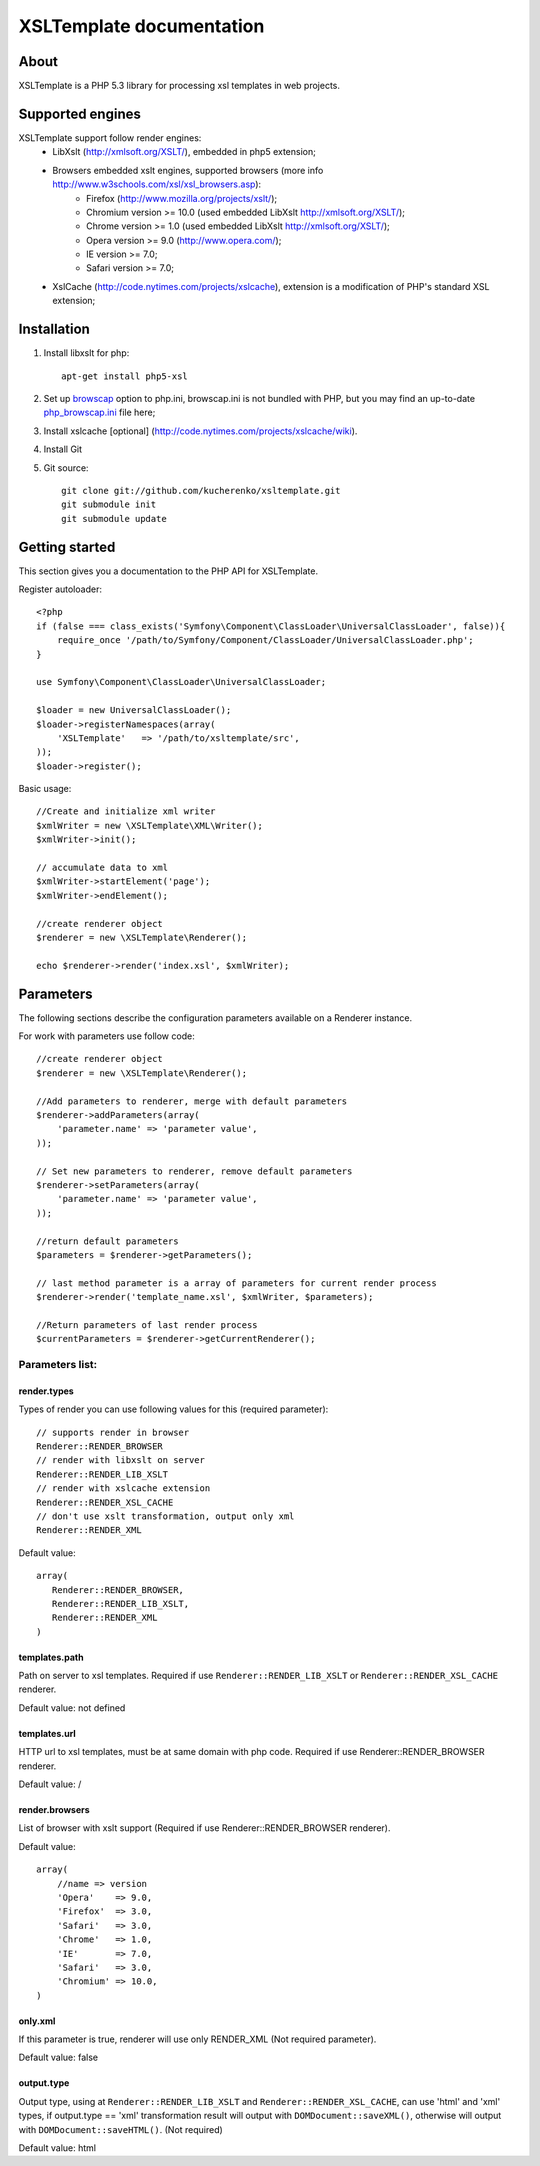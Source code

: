 
XSLTemplate documentation
=========================

About
-----

XSLTemplate is a PHP 5.3 library for processing xsl templates in web projects.


Supported engines
-----------------

XSLTemplate support follow render engines:
 - LibXslt (http://xmlsoft.org/XSLT/), embedded in php5 extension;
 - Browsers embedded xslt engines, supported browsers (more info http://www.w3schools.com/xsl/xsl_browsers.asp):
    + Firefox (http://www.mozilla.org/projects/xslt/);
    + Chromium version >= 10.0 (used embedded LibXslt http://xmlsoft.org/XSLT/);
    + Chrome version >= 1.0 (used embedded LibXslt http://xmlsoft.org/XSLT/);
    + Opera version >= 9.0 (http://www.opera.com/);
    + IE version >= 7.0;
    + Safari version >= 7.0;
 - XslCache (http://code.nytimes.com/projects/xslcache), extension is a modification of PHP's standard XSL extension;

Installation
------------

1. Install libxslt for php:
   ::
       
     apt-get install php5-xsl
2. Set up `browscap <http://php.net/manual/en/misc.configuration.php#ini.browscap>`_
   option to php.ini, browscap.ini is not bundled with PHP, but you may find an up-to-date `php_browscap.ini <http://browsers.garykeith.com/downloads.asp>`_ file here;
3. Install xslcache [optional] (http://code.nytimes.com/projects/xslcache/wiki).
4. Install Git
5. Git source:
   ::
     
     git clone git://github.com/kucherenko/xsltemplate.git
     git submodule init
     git submodule update

Getting started
---------------

This section gives you a documentation to the PHP API for XSLTemplate.

Register autoloader:
::

    <?php
    if (false === class_exists('Symfony\Component\ClassLoader\UniversalClassLoader', false)){
        require_once '/path/to/Symfony/Component/ClassLoader/UniversalClassLoader.php';
    }

    use Symfony\Component\ClassLoader\UniversalClassLoader;

    $loader = new UniversalClassLoader();
    $loader->registerNamespaces(array(
        'XSLTemplate'   => '/path/to/xsltemplate/src',
    ));
    $loader->register();

Basic usage:
::
        
    //Create and initialize xml writer
    $xmlWriter = new \XSLTemplate\XML\Writer();
    $xmlWriter->init();

    // accumulate data to xml
    $xmlWriter->startElement('page');
    $xmlWriter->endElement();

    //create renderer object
    $renderer = new \XSLTemplate\Renderer();

    echo $renderer->render('index.xsl', $xmlWriter);

Parameters
----------

The following sections describe the configuration parameters available on a Renderer instance.

For work with parameters use follow code:
::

    //create renderer object
    $renderer = new \XSLTemplate\Renderer();

    //Add parameters to renderer, merge with default parameters
    $renderer->addParameters(array(
        'parameter.name' => 'parameter value',
    ));

    // Set new parameters to renderer, remove default parameters
    $renderer->setParameters(array(
        'parameter.name' => 'parameter value',
    ));

    //return default parameters
    $parameters = $renderer->getParameters();

    // last method parameter is a array of parameters for current render process
    $renderer->render('template_name.xsl', $xmlWriter, $parameters);

    //Return parameters of last render process
    $currentParameters = $renderer->getCurrentRenderer();


Parameters list:
________________

render.types
^^^^^^^^^^^^
Types of render you can use following values for this
(required parameter):
::

    // supports render in browser
    Renderer::RENDER_BROWSER
    // render with libxslt on server
    Renderer::RENDER_LIB_XSLT
    // render with xslcache extension
    Renderer::RENDER_XSL_CACHE
    // don't use xslt transformation, output only xml
    Renderer::RENDER_XML

Default value:
::

  array(
     Renderer::RENDER_BROWSER,
     Renderer::RENDER_LIB_XSLT,
     Renderer::RENDER_XML
  )

templates.path 
^^^^^^^^^^^^^^
Path on server to xsl templates.
Required if use ``Renderer::RENDER_LIB_XSLT`` or ``Renderer::RENDER_XSL_CACHE`` 
renderer.

Default value: not defined

templates.url 
^^^^^^^^^^^^^
HTTP url to xsl templates, must be at same domain with php code.
Required if use Renderer::RENDER_BROWSER renderer.

Default value: /

render.browsers
^^^^^^^^^^^^^^^

List of browser with xslt support (Required if use Renderer::RENDER_BROWSER renderer).

Default value:
::

    array(
        //name => version
        'Opera'    => 9.0,
        'Firefox'  => 3.0,
        'Safari'   => 3.0,
        'Chrome'   => 1.0,
        'IE'       => 7.0,
        'Safari'   => 3.0,
        'Chromium' => 10.0,
    )

only.xml
^^^^^^^^
If this parameter is true, renderer will use only RENDER_XML (Not required parameter).

Default value: false

output.type
^^^^^^^^^^^
Output type, using at ``Renderer::RENDER_LIB_XSLT`` and ``Renderer::RENDER_XSL_CACHE``, can use 'html' and 'xml' types,
if output.type == 'xml' transformation result will output with ``DOMDocument::saveXML()``,
otherwise will output with ``DOMDocument::saveHTML()``. (Not required)

Default value: html


